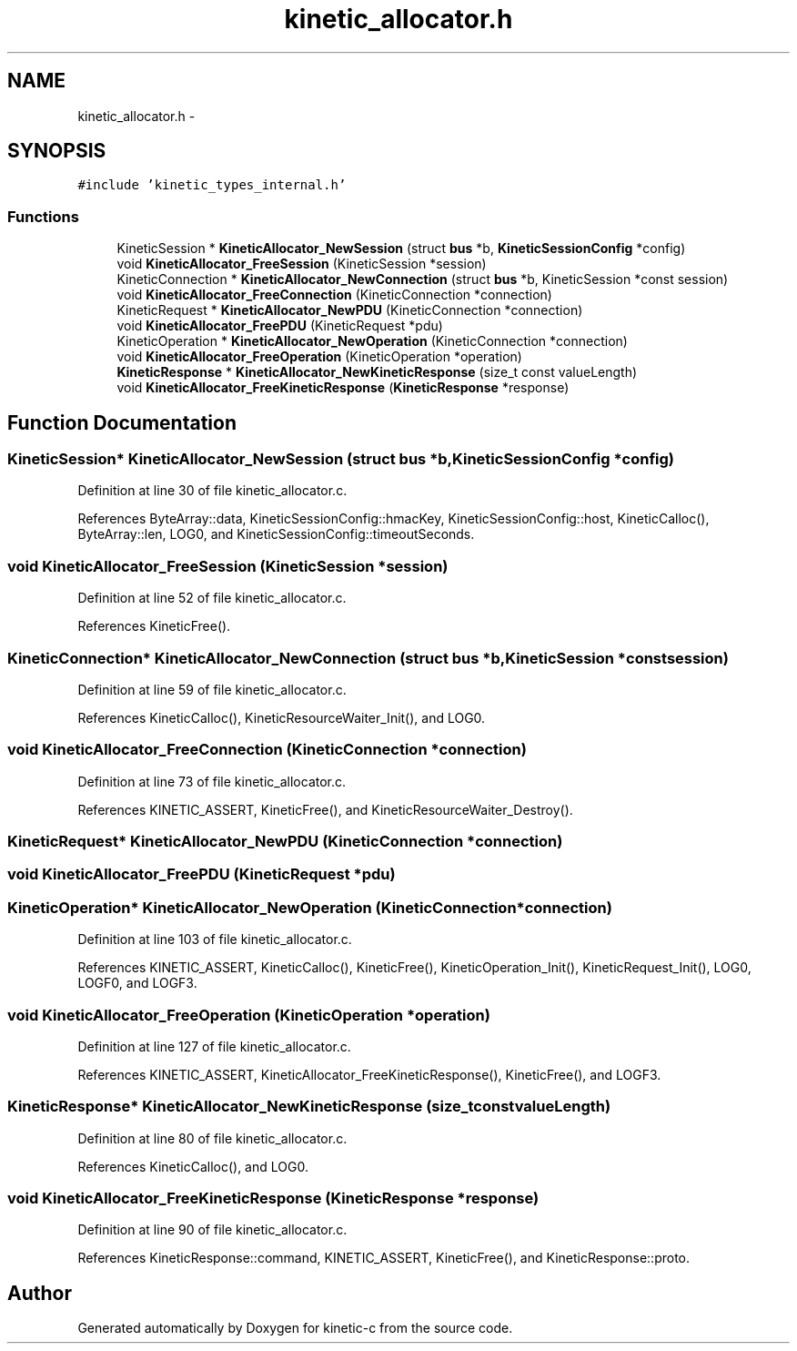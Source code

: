 .TH "kinetic_allocator.h" 3 "Mon Mar 2 2015" "Version v0.12.0-beta" "kinetic-c" \" -*- nroff -*-
.ad l
.nh
.SH NAME
kinetic_allocator.h \- 
.SH SYNOPSIS
.br
.PP
\fC#include 'kinetic_types_internal\&.h'\fP
.br

.SS "Functions"

.in +1c
.ti -1c
.RI "KineticSession * \fBKineticAllocator_NewSession\fP (struct \fBbus\fP *b, \fBKineticSessionConfig\fP *config)"
.br
.ti -1c
.RI "void \fBKineticAllocator_FreeSession\fP (KineticSession *session)"
.br
.ti -1c
.RI "KineticConnection * \fBKineticAllocator_NewConnection\fP (struct \fBbus\fP *b, KineticSession *const session)"
.br
.ti -1c
.RI "void \fBKineticAllocator_FreeConnection\fP (KineticConnection *connection)"
.br
.ti -1c
.RI "KineticRequest * \fBKineticAllocator_NewPDU\fP (KineticConnection *connection)"
.br
.ti -1c
.RI "void \fBKineticAllocator_FreePDU\fP (KineticRequest *pdu)"
.br
.ti -1c
.RI "KineticOperation * \fBKineticAllocator_NewOperation\fP (KineticConnection *connection)"
.br
.ti -1c
.RI "void \fBKineticAllocator_FreeOperation\fP (KineticOperation *operation)"
.br
.ti -1c
.RI "\fBKineticResponse\fP * \fBKineticAllocator_NewKineticResponse\fP (size_t const valueLength)"
.br
.ti -1c
.RI "void \fBKineticAllocator_FreeKineticResponse\fP (\fBKineticResponse\fP *response)"
.br
.in -1c
.SH "Function Documentation"
.PP 
.SS "KineticSession* KineticAllocator_NewSession (struct \fBbus\fP *b, \fBKineticSessionConfig\fP *config)"

.PP
Definition at line 30 of file kinetic_allocator\&.c\&.
.PP
References ByteArray::data, KineticSessionConfig::hmacKey, KineticSessionConfig::host, KineticCalloc(), ByteArray::len, LOG0, and KineticSessionConfig::timeoutSeconds\&.
.SS "void KineticAllocator_FreeSession (KineticSession *session)"

.PP
Definition at line 52 of file kinetic_allocator\&.c\&.
.PP
References KineticFree()\&.
.SS "KineticConnection* KineticAllocator_NewConnection (struct \fBbus\fP *b, KineticSession *constsession)"

.PP
Definition at line 59 of file kinetic_allocator\&.c\&.
.PP
References KineticCalloc(), KineticResourceWaiter_Init(), and LOG0\&.
.SS "void KineticAllocator_FreeConnection (KineticConnection *connection)"

.PP
Definition at line 73 of file kinetic_allocator\&.c\&.
.PP
References KINETIC_ASSERT, KineticFree(), and KineticResourceWaiter_Destroy()\&.
.SS "KineticRequest* KineticAllocator_NewPDU (KineticConnection *connection)"

.SS "void KineticAllocator_FreePDU (KineticRequest *pdu)"

.SS "KineticOperation* KineticAllocator_NewOperation (KineticConnection *connection)"

.PP
Definition at line 103 of file kinetic_allocator\&.c\&.
.PP
References KINETIC_ASSERT, KineticCalloc(), KineticFree(), KineticOperation_Init(), KineticRequest_Init(), LOG0, LOGF0, and LOGF3\&.
.SS "void KineticAllocator_FreeOperation (KineticOperation *operation)"

.PP
Definition at line 127 of file kinetic_allocator\&.c\&.
.PP
References KINETIC_ASSERT, KineticAllocator_FreeKineticResponse(), KineticFree(), and LOGF3\&.
.SS "\fBKineticResponse\fP* KineticAllocator_NewKineticResponse (size_t constvalueLength)"

.PP
Definition at line 80 of file kinetic_allocator\&.c\&.
.PP
References KineticCalloc(), and LOG0\&.
.SS "void KineticAllocator_FreeKineticResponse (\fBKineticResponse\fP *response)"

.PP
Definition at line 90 of file kinetic_allocator\&.c\&.
.PP
References KineticResponse::command, KINETIC_ASSERT, KineticFree(), and KineticResponse::proto\&.
.SH "Author"
.PP 
Generated automatically by Doxygen for kinetic-c from the source code\&.
